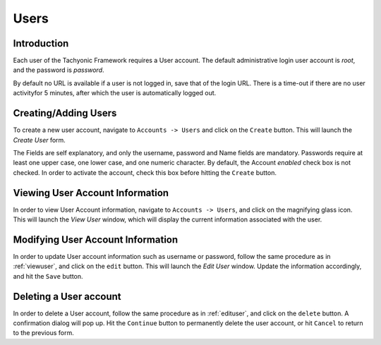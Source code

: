 .. _users:
Users
=====

Introduction
------------

Each user of the Tachyonic Framework requires a User account. The default administrative login user account is *root*, and the password is *password*.

By default no URL is available if a user is not logged in, save that of the login URL. There is a time-out if there are no user activityfor 5 minutes,
after which the user is automatically logged out.

Creating/Adding Users
---------------------
To create a new user account, navigate to ``Accounts -> Users`` and click on the ``Create`` button. This will launch the *Create User* form.

The Fields are self explanatory, and only the username, password and Name fields are mandatory. Passwords require at
least one upper case, one lower case, and one numeric character. By default, the Account *enabled* check box is not checked.
In order to activate the account, check this box before hitting the ``Create`` button.

.. _viewuser:

Viewing User Account Information
--------------------------------
In order to view User Account information, navigate to ``Accounts -> Users``, and click on the magnifying glass icon. This will launch the *View User* window,
which will display the current information associated with the user.

.. _edituser:

Modifying User Account Information
----------------------------------
In order to update User account information such as username or password, follow the same procedure as in :ref:`viewuser`, and click on
the ``edit`` button. This will launch the *Edit User* window. Update the information accordingly, and hit the ``Save`` button.

Deleting a User account
-----------------------
In order to delete a User account, follow the same procedure as in :ref:`edituser`, and click on
the ``delete`` button. A confirmation dialog will pop up. Hit the ``Continue`` button to permanently delete the user
account, or hit ``Cancel`` to return to the previous form.
